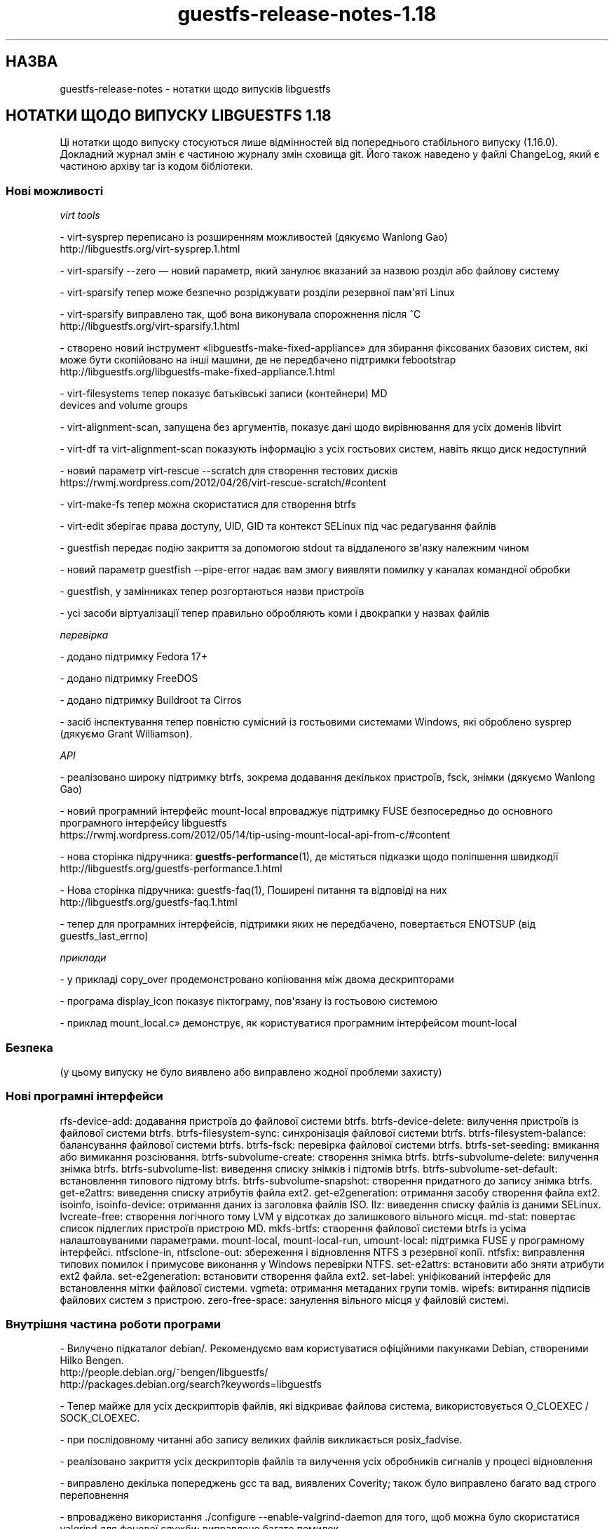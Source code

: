 .\" -*- mode: troff; coding: utf-8 -*-
.\" Automatically generated by Podwrapper::Man 1.54.1 (Pod::Simple 3.45)
.\"
.\" Standard preamble:
.\" ========================================================================
.de Sp \" Vertical space (when we can't use .PP)
.if t .sp .5v
.if n .sp
..
.de Vb \" Begin verbatim text
.ft CW
.nf
.ne \\$1
..
.de Ve \" End verbatim text
.ft R
.fi
..
.\" \*(C` and \*(C' are quotes in nroff, nothing in troff, for use with C<>.
.ie n \{\
.    ds C` ""
.    ds C' ""
'br\}
.el\{\
.    ds C`
.    ds C'
'br\}
.\"
.\" Escape single quotes in literal strings from groff's Unicode transform.
.ie \n(.g .ds Aq \(aq
.el       .ds Aq '
.\"
.\" If the F register is >0, we'll generate index entries on stderr for
.\" titles (.TH), headers (.SH), subsections (.SS), items (.Ip), and index
.\" entries marked with X<> in POD.  Of course, you'll have to process the
.\" output yourself in some meaningful fashion.
.\"
.\" Avoid warning from groff about undefined register 'F'.
.de IX
..
.nr rF 0
.if \n(.g .if rF .nr rF 1
.if (\n(rF:(\n(.g==0)) \{\
.    if \nF \{\
.        de IX
.        tm Index:\\$1\t\\n%\t"\\$2"
..
.        if !\nF==2 \{\
.            nr % 0
.            nr F 2
.        \}
.    \}
.\}
.rr rF
.\"
.\" Required to disable full justification in groff 1.23.0.
.if n .ds AD l
.\" ========================================================================
.\"
.IX Title "guestfs-release-notes-1.18 1"
.TH guestfs-release-notes-1.18 1 2025-02-18 libguestfs-1.54.1 "Virtualization Support"
.\" For nroff, turn off justification.  Always turn off hyphenation; it makes
.\" way too many mistakes in technical documents.
.if n .ad l
.nh
.SH НАЗВА
.IX Header "НАЗВА"
guestfs\-release\-notes \- нотатки щодо випусків libguestfs
.SH "НОТАТКИ ЩОДО ВИПУСКУ LIBGUESTFS 1.18"
.IX Header "НОТАТКИ ЩОДО ВИПУСКУ LIBGUESTFS 1.18"
Ці нотатки щодо випуску стосуються лише відмінностей від попереднього стабільного випуску (1.16.0). Докладний журнал змін є частиною журналу змін сховища git. Його також наведено у файлі ChangeLog, який є частиною архіву tar із кодом бібліотеки.
.SS "Нові можливості"
.IX Subsection "Нові можливості"
\fIvirt tools\fR
.IX Subsection "virt tools"
.PP
.Vb 2
\&   \- virt\-sysprep переписано із розширенням можливостей (дякуємо Wanlong Gao)
\&     http://libguestfs.org/virt\-sysprep.1.html
.Ve
.PP
\&\- virt\-sparsify \-\-zero — новий параметр, який занулює вказаний за назвою розділ або файлову систему
.PP
\&\- virt\-sparsify тепер може безпечно розріджувати розділи резервної пам\*(Aqяті Linux
.PP
.Vb 2
\&   \- virt\-sparsify виправлено так, щоб вона виконувала спорожнення після ^C
\&     http://libguestfs.org/virt\-sparsify.1.html
.Ve
.PP
\&\- створено новий інструмент «libguestfs\-make\-fixed\-appliance» для збирання фіксованих базових систем, які може бути скопійовано на інші машини, де не передбачено підтримки febootstrap
     http://libguestfs.org/libguestfs\-make\-fixed\-appliance.1.html
.PP
\&\- virt\-filesystems тепер показує батьківські записи (контейнери) MD
     devices and volume groups
.PP
\&\- virt\-alignment\-scan, запущена без аргументів, показує дані щодо вирівнювання для усіх доменів libvirt
.PP
\&\- virt\-df та virt\-alignment\-scan показують інформацію з усіх гостьових систем, навіть якщо диск недоступний
.PP
\&\- новий параметр virt\-rescue \-\-scratch для створення тестових дисків
     https://rwmj.wordpress.com/2012/04/26/virt\-rescue\-scratch/#content
.PP
\&\- virt\-make\-fs тепер можна скористатися для створення btrfs
.PP
\&\- virt\-edit зберігає права доступу, UID, GID та контекст SELinux під час редагування файлів
.PP
\&\- guestfish передає подію закриття за допомогою stdout та віддаленого зв\*(Aqязку належним чином
.PP
\&\- новий параметр guestfish \-\-pipe\-error надає вам змогу виявляти помилку у каналах командної обробки
.PP
.Vb 1
\&   \- guestfish, у замінниках тепер розгортаються назви пристроїв
.Ve
.PP
\&\- усі засоби віртуалізації тепер правильно обробляють коми і двокрапки у назвах файлів
.PP
\fIперевірка\fR
.IX Subsection "перевірка"
.PP
.Vb 1
\&   \- додано підтримку Fedora 17+
.Ve
.PP
\&\- додано підтримку FreeDOS
.PP
\&\- додано підтримку Buildroot та Cirros
.PP
\&\- засіб інспектування тепер повністю сумісний із гостьовими системами Windows, які оброблено sysprep (дякуємо Grant Williamson).
.PP
\fIAPI\fR
.IX Subsection "API"
.PP
\&\- реалізовано широку підтримку btrfs, зокрема додавання декількох пристроїв, fsck, знімки (дякуємо Wanlong Gao)
.PP
\&\- новий програмний інтерфейс mount\-local впроваджує підтримку FUSE безпосередньо до основного програмного інтерфейсу libguestfs
     https://rwmj.wordpress.com/2012/05/14/tip\-using\-mount\-local\-api\-from\-c/#content
.PP
\&\- нова сторінка підручника: \fBguestfs\-performance\fR\|(1), де містяться підказки щодо поліпшення швидкодії
     http://libguestfs.org/guestfs\-performance.1.html
.PP
.Vb 2
\&   \- Нова сторінка підручника: guestfs\-faq(1), Поширені питання та відповіді на них
\&     http://libguestfs.org/guestfs\-faq.1.html
.Ve
.PP
\&\- тепер для програмних інтерфейсів, підтримки яких не передбачено, повертається ENOTSUP (від guestfs_last_errno)
.PP
\fIприклади\fR
.IX Subsection "приклади"
.PP
\&\- у прикладі copy_over продемонстровано копіювання між двома дескрипторами
.PP
\&\- програма display_icon показує піктограму, пов\*(Aqязану із гостьовою системою
.PP
\&\- приклад mount_local.c» демонструє, як користуватися програмним інтерфейсом mount\-local
.SS Безпека
.IX Subsection "Безпека"
.Vb 1
\&  (у цьому випуску не було виявлено або виправлено жодної проблеми захисту)
.Ve
.SS "Нові програмні інтерфейси"
.IX Subsection "Нові програмні інтерфейси"
rfs\-device\-add: додавання пристроїв до файлової системи btrfs.
btrfs\-device\-delete: вилучення пристроїв із файлової системи btrfs.
btrfs\-filesystem\-sync: синхронізація файлової системи btrfs.
btrfs\-filesystem\-balance: балансування файлової системи btrfs.
btrfs\-fsck: перевірка файлової системи btrfs.
btrfs\-set\-seeding: вмикання або вимикання розсіювання.
btrfs\-subvolume\-create: створення знімка btrfs.
btrfs\-subvolume\-delete: вилучення знімка btrfs.
btrfs\-subvolume\-list: виведення списку знімків і підтомів btrfs.
btrfs\-subvolume\-set\-default: встановлення типового підтому btrfs.
btrfs\-subvolume\-snapshot: створення придатного до запису знімка btrfs.
get\-e2attrs: виведення списку атрибутів файла ext2.
get\-e2generation: отримання засобу створення файла ext2.
isoinfo, isoinfo\-device: отримання даних із заголовка файлів ISO.
llz: виведення списку файлів із даними SELinux.
lvcreate\-free: створення логічного тому LVM у відсотках до залишкового вільного місця.
md\-stat: повертає список підлеглих пристроїв пристрою MD.
mkfs\-brtfs: створення файлової системи btrfs із усіма налаштовуваними параметрами.
mount\-local, mount\-local\-run, umount\-local: підтримка FUSE у програмному інтерфейсі.
ntfsclone\-in, ntfsclone\-out: збереження і відновлення NTFS з резервної копії.
ntfsfix: виправлення типових помилок і примусове виконання у Windows перевірки NTFS.
set\-e2attrs: встановити або зняти атрибути ext2 файла.
set\-e2generation: встановити створення файла ext2.
set\-label: уніфікований інтерфейс для встановлення мітки файлової системи.
vgmeta: отримання метаданих групи томів.
wipefs: витирання підписів файлових систем з пристрою.
zero\-free\-space: занулення вільного місця у файловій системі.
.SS "Внутрішня частина роботи програми"
.IX Subsection "Внутрішня частина роботи програми"
\&\- Вилучено підкаталог debian/. Рекомендуємо вам користуватися офіційними пакунками Debian, створеними Hilko Bengen.
   http://people.debian.org/~bengen/libguestfs/
   http://packages.debian.org/search?keywords=libguestfs
.PP
\&\- Тепер майже для усіх дескрипторів файлів, які відкриває файлова система, використовується O_CLOEXEC / SOCK_CLOEXEC.
.PP
\&\- при послідовному читанні або запису великих файлів викликається posix_fadvise.
.PP
\&\- реалізовано закриття усіх дескрипторів файлів та вилучення усіх обробників сигналів у процесі відновлення
.PP
\&\- виправлено декілька попереджень gcc та вад, виявлених Coverity; також було виправлено багато вад строго переповнення
.PP
\&\- впроваджено використання ./configure \-\-enable\-valgrind\-daemon для того, щоб можна було скористатися valgrind для фонової служби; виправлено багато помилок
.PP
\&\- впроваджено використання ./configure \-\-with\-qemu\-options для передавання додаткових параметрів qemu
.PP
\&\- тепер у фоновій службі є придатний до розширення тип рядкового буфера (DECLARE_STRINGSBUF)
.PP
\&\- файл заголовків <guestfs.h> тепер працює у C++, і у нас є перевірка пов\*(Aqязаних із цим регресій
.PP
\&\- декілька програмних інтерфейсів, які слід викликати лише у стані CONFIG, тепер повідомляють про помилку, якщо їх викликано у іншому стані
.PP
\&\- виправлено .gitignore так, щоб шляхи були абсолютними
.PP
\&\- розгорнуто прив\*(Aqязки до gobject, зокрема прив\*(Aqязку подій libguestfs до сигналів gobject (дякуємо Matt Booth)
.PP
\&\- належним чином створюється документація gobject (дякуємо Matt Booth)
.PP
\&\- файли заголовків gobject тепер зберігаються у окремому підкаталозі
.PP
\&\- тепер працює тест CompareWithString у генераторі
.PP
\&\- у типах полів структур FUInt32, FUInt64 тепер використовуються належні типи XDR
.PP
\&\- тести OCaml тепер працюють із байткодом і звичайним кодом.
.PP
\&\- у java використовується \-Xlint:all і виправлено усі попередження
.PP
.Vb 1
\& \- bmptopng, wrestool (тощо) missing або failure більше не виводить повідомлень із попередженнями
.Ve
.PP
\&\- ruby: використано RbConfig замість Config.
.PP
\&\- PYTHONPATH встановлюється скриптом ./run.
.PP
\&\- процес збирання базової системи тепер є безпечним щодо потоків виконання.
.PP
\&\- у базовій системі тепер використовується ip замість програм ifconfig і netstat
.PP
.Vb 1
\& \- декілька виправлень, які уможливили належну роботу засобів паралельного збирання
\&
\& \- guestfish \-\-listen у новій версії належним чином виконує чищення від зайвих даних
\&
\& \- вилучено стан BUSY
\&
\& \- gettextize вилучено і замінено на простий Makefile.am
\&
\& \- реалізовано підтримку gettext у virt\-resize, virt\-sparsify і virt\-sysprep
\&
\& \- ліпша підтримка архітектури arm
.Ve
.SS "Виправлені вади"
.IX Subsection "Виправлені вади"
.Vb 10
\& \- 822490 virt\-ls error: "libguestfs: error: checksum: path: parameter cannot be NULL"
\& \- 816839 data overflow error when debug progress \-1
\& \- 816098 virt\-make\-fs fails to make a btrfs filesystem because it doesn\*(Aqt allocate enough space
\& \- 811872 inspection fails on ubuntu 10.04 guest with encrypted swap
\& \- 811650 guestfs_last_error not set when qemu fails early during launch
\& \- 811649 libguestfs cannot open disk images which are symlinks to files that contain \*(Aq:\*(Aq (colon) character
\& \- 811117 [RFE][virt\-sysprep] net\-hwaddr not removed from "ifcfg\-*" files on rhel
\& \- 811112 [RFE][virt\-sysprep] hostname can not be changed on rhel system
\& \- 809361 inspection doesn\*(Aqt recognize Fedora 18 (grub2 + GPT)
\& \- 807905 mkfs blocksize option breaks when creating btrfs
\& \- 805070 virt\-filesystems should show \*(Aqparents\*(Aq of LV and RAID devices
\& \- 804464 libguestfs cannot be built when LINGUAS is different then ja or uk
\& \- 803664 libguestfs inspection fails on Windows XP: libguestfs: error: hivex: could not locate HKLM\eSYSTEM\eMountedDevices
\& \- 803533 guestfish: write error
\& \- 802389 event handlers for \*(Aqclose\*(Aq event doesn\*(Aqt work in remote mode
\& \- 802109 libguestfs uses putc on stderr, results in many individual 1 byte writes of debug messages
\& \- 801640 [RFE] the error reported by resize2fs\-M need to be more clear
\& \- 801298 Possible null dereference and resource leaks
\& \- 801273 Document for set\-pgroup need to be updated
\& \- 798196 virt\-resize confuses format and output_format variables; using \-\-output\-format sets the input format
\& \- 797986 virt\-resize on Windows XP in sysprep state causes "UNMOUNTABLE_BOOT_VOLUME" BSOD
\& \- 796520 [RFE] Prevent user from running some appliance configure commands after appliance boot up
\& \- 790721 multiprovider build error: RuntimeError: link: /tmp/.guestfs\-0/kernel /tmp/.guestfs\-0/kernel.10139: File exists
\& \- 789960 guestfsd crash when try to mount non\-exist disk
\& \- 789504 virt\-df (other tools?) should not give up if a guest disk is missing
\& \- 788641 virt\-edit doesn\*(Aqt preserve file permissions
\& \- 786215 libguestfs inspection does not recognize FreeDOS operating system
\& \- 786188 libguestfs inspection does not recognize FreeDOS install CD
\& \- 785668 aug\-defnode: daemon crash
\& \- 784647 Libguestfs uses deprecated net\-tools
\& \- 769304 virt\-resize on RHEL 6 kernel fails to re\-read the partition table
\& \- 755729 Error message for resize2fs\-M needs tweaking
\& \- 701814 virt\-win\-reg fails on a libvirt guest that has no defined disk format: "format parameter is empty or contains disallowed characters"
\& \- 679737 libguestfs: improve error message when zerofree is not available in the appliance
\& \- 635971 glob mkfs ext2 /dev/vd[b\-t]1 does not expand
.Ve
.SH "ТАКОЖ ПЕРЕГЛЯНЬТЕ"
.IX Header "ТАКОЖ ПЕРЕГЛЯНЬТЕ"
\&\fBguestfs\-examples\fR\|(1), \fBguestfs\-faq\fR\|(1), \fBguestfs\-performance\fR\|(1), \fBguestfs\-recipes\fR\|(1), \fBguestfs\-testing\fR\|(1), \fBguestfs\fR\|(3), \fBguestfish\fR\|(1), http://libguestfs.org/
.SH АВТОР
.IX Header "АВТОР"
Richard W.M. Jones
.SH "АВТОРСЬКІ ПРАВА"
.IX Header "АВТОРСЬКІ ПРАВА"
Copyright (C) 2009\-2023 Red Hat Inc.
.SH LICENSE
.IX Header "LICENSE"
.SH BUGS
.IX Header "BUGS"
To get a list of bugs against libguestfs, use this link:
https://bugzilla.redhat.com/buglist.cgi?component=libguestfs&product=Virtualization+Tools
.PP
To report a new bug against libguestfs, use this link:
https://bugzilla.redhat.com/enter_bug.cgi?component=libguestfs&product=Virtualization+Tools
.PP
When reporting a bug, please supply:
.IP \(bu 4
The version of libguestfs.
.IP \(bu 4
Where you got libguestfs (eg. which Linux distro, compiled from source, etc)
.IP \(bu 4
Describe the bug accurately and give a way to reproduce it.
.IP \(bu 4
Run \fBlibguestfs\-test\-tool\fR\|(1) and paste the \fBcomplete, unedited\fR
output into the bug report.
